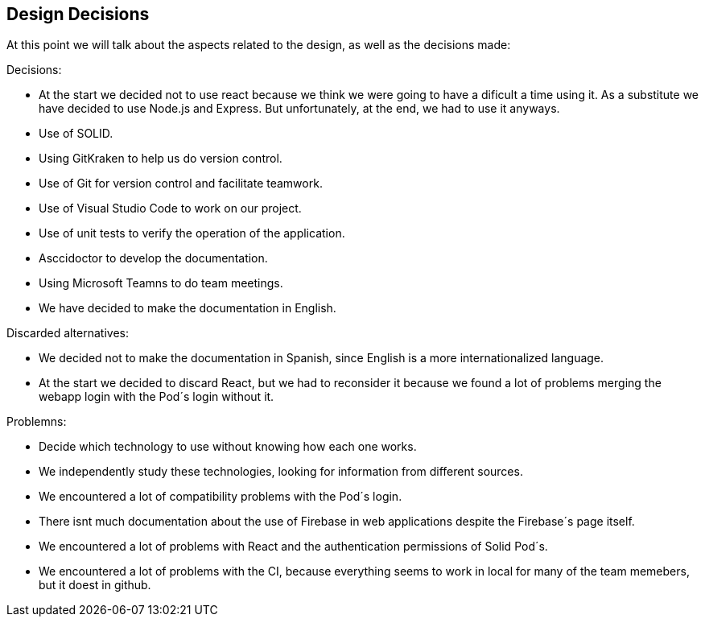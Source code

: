 [[section-design-decisions]]
== Design Decisions

At this point we will talk about the aspects related to the design, as well as the decisions made:

[role="arc42help"]
****
.Decisions:
* At the start we decided not to use react because we think we were going to have a dificult a time using it. As a substitute we have decided to use Node.js and Express. But unfortunately, at the end, we had to use it anyways.
* Use of SOLID.
* Using GitKraken to help us do version control.
* Use of Git for version control and facilitate teamwork.
* Use of Visual Studio Code to work on our project.
* Use of unit tests to verify the operation of the application.
* Asccidoctor to develop the documentation.
* Using Microsoft Teamns to do team meetings.
* We have decided to make the documentation in English.

.Discarded alternatives:
* We decided not to make the documentation in Spanish, since English is a more internationalized language.
* At the start we decided to discard React, but we had to reconsider it because we found a lot of problems merging the webapp login with the Pod´s login without it.

.Problemns:
* Decide which technology to use without knowing how each one works.
* We independently study these technologies, looking for information from different sources.
* We encountered a lot of compatibility problems with the Pod´s login.
* There isnt much documentation about the use of Firebase in web applications despite the Firebase´s page itself.
* We encountered a lot of problems with React and the authentication permissions of Solid Pod´s.
* We encountered a lot of problems with the CI, because everything seems to work in local for many of the team memebers, but it doest in github.




